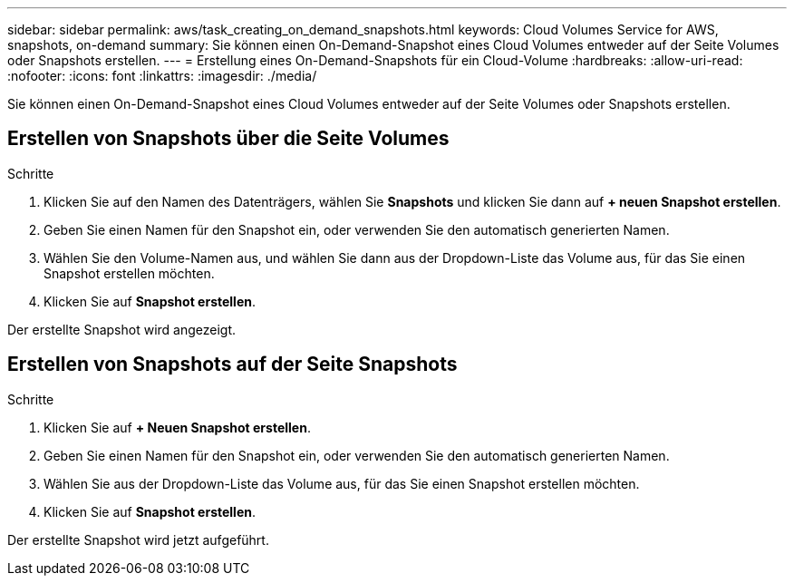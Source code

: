 ---
sidebar: sidebar 
permalink: aws/task_creating_on_demand_snapshots.html 
keywords: Cloud Volumes Service for AWS, snapshots, on-demand 
summary: Sie können einen On-Demand-Snapshot eines Cloud Volumes entweder auf der Seite Volumes oder Snapshots erstellen. 
---
= Erstellung eines On-Demand-Snapshots für ein Cloud-Volume
:hardbreaks:
:allow-uri-read: 
:nofooter: 
:icons: font
:linkattrs: 
:imagesdir: ./media/


[role="lead"]
Sie können einen On-Demand-Snapshot eines Cloud Volumes entweder auf der Seite Volumes oder Snapshots erstellen.



== Erstellen von Snapshots über die Seite Volumes

.Schritte
. Klicken Sie auf den Namen des Datenträgers, wählen Sie *Snapshots* und klicken Sie dann auf *+ neuen Snapshot erstellen*.
. Geben Sie einen Namen für den Snapshot ein, oder verwenden Sie den automatisch generierten Namen.
. Wählen Sie den Volume-Namen aus, und wählen Sie dann aus der Dropdown-Liste das Volume aus, für das Sie einen Snapshot erstellen möchten.
. Klicken Sie auf *Snapshot erstellen*.


Der erstellte Snapshot wird angezeigt.



== Erstellen von Snapshots auf der Seite Snapshots

.Schritte
. Klicken Sie auf *+ Neuen Snapshot erstellen*.
. Geben Sie einen Namen für den Snapshot ein, oder verwenden Sie den automatisch generierten Namen.
. Wählen Sie aus der Dropdown-Liste das Volume aus, für das Sie einen Snapshot erstellen möchten.
. Klicken Sie auf *Snapshot erstellen*.


Der erstellte Snapshot wird jetzt aufgeführt.
